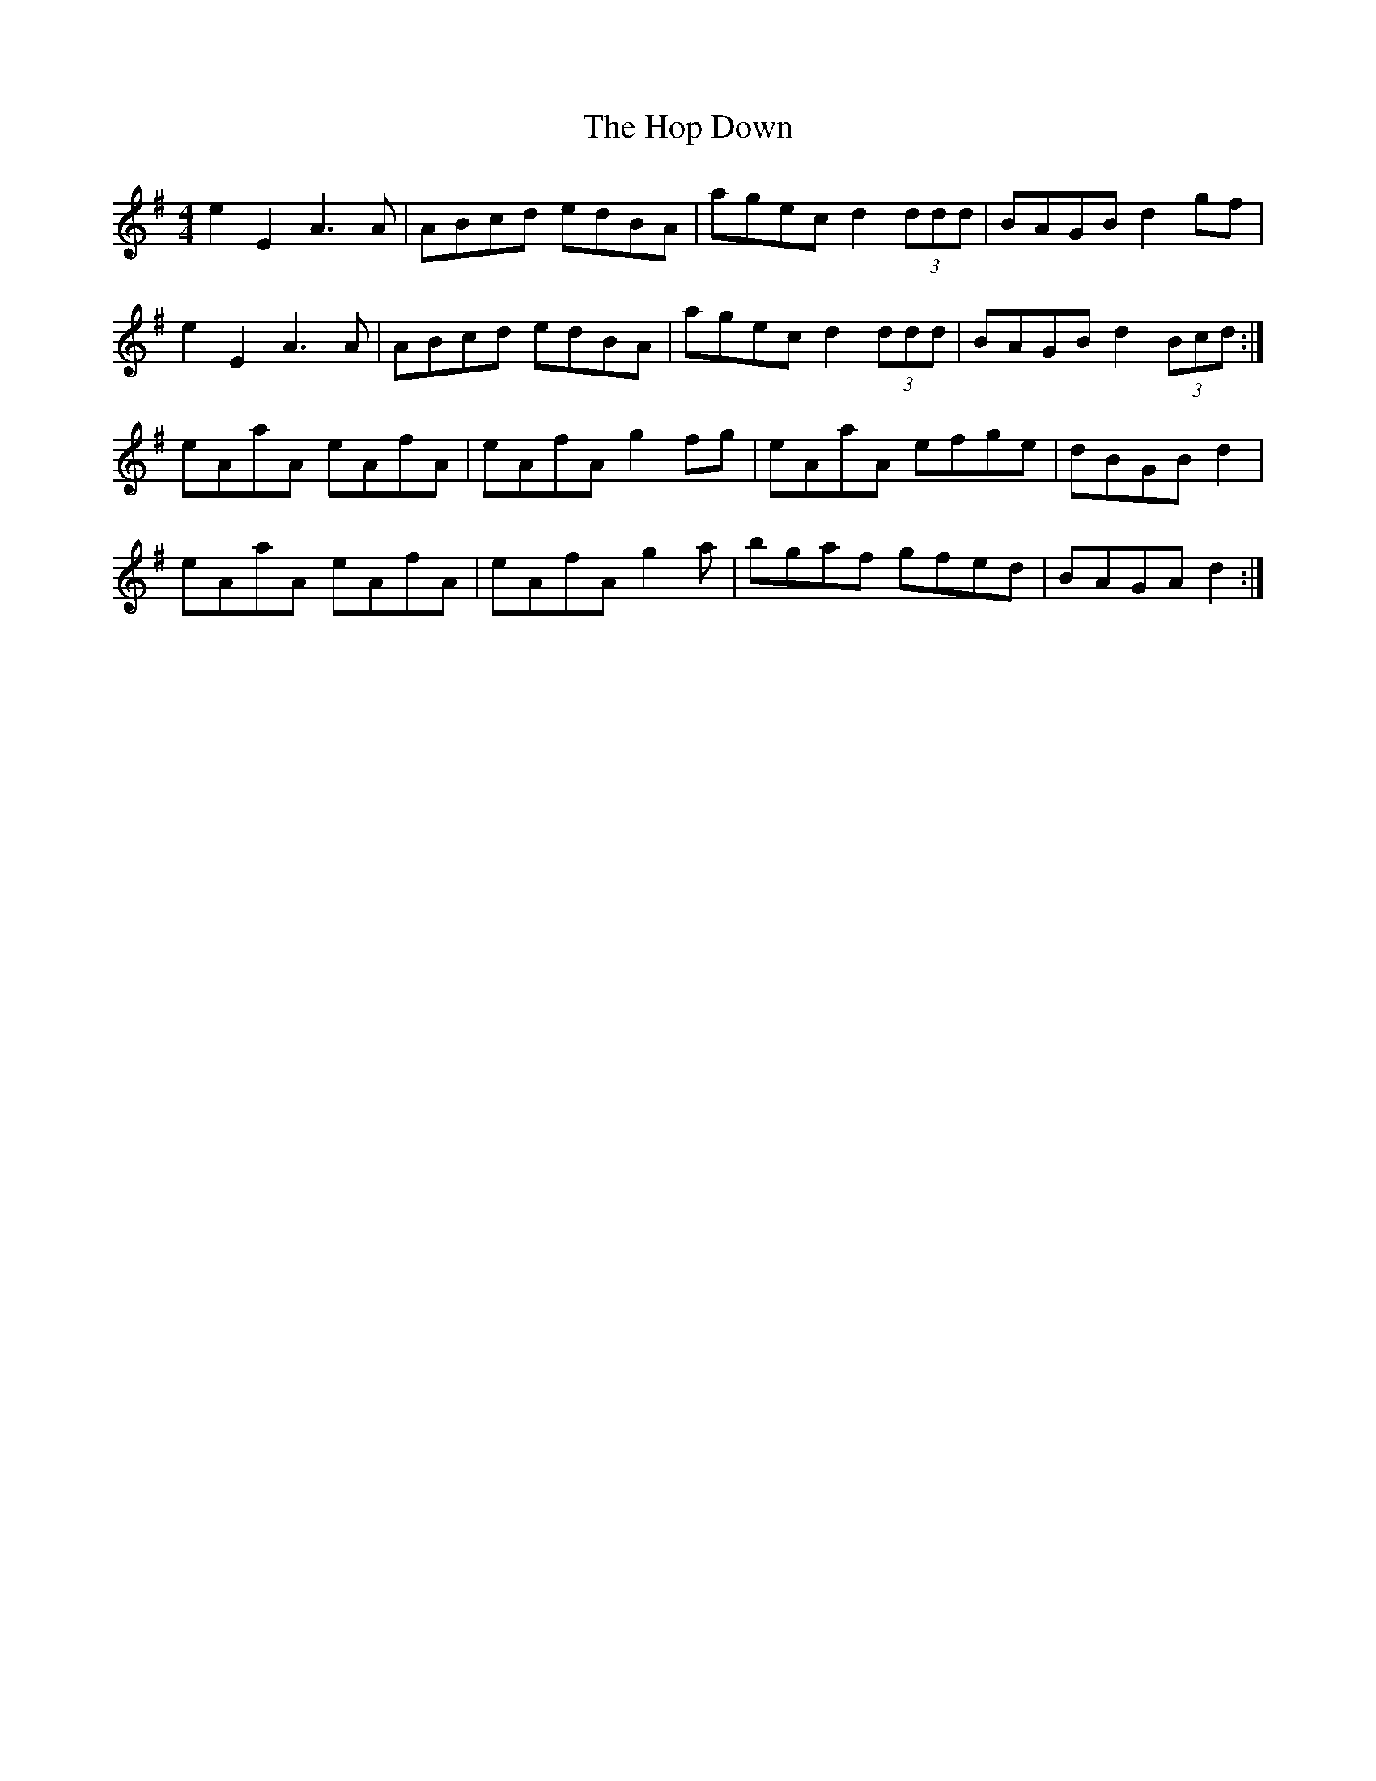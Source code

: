 X: 17813
T: Hop Down, The
R: reel
M: 4/4
K: Gmajor
e2E2 A3 A|ABcd edBA|agec d2 (3ddd|BAGB d2 gf|
e2E2 A3 A|ABcd edBA|agec d2 (3ddd|BAGB d2 (3Bcd:|
eAaA eAfA|eAfA g2fg|eAaA efge|dBGB d2|
eAaA eAfA|eAfA g2 a|bgaf gfed|BAGA d2:|

